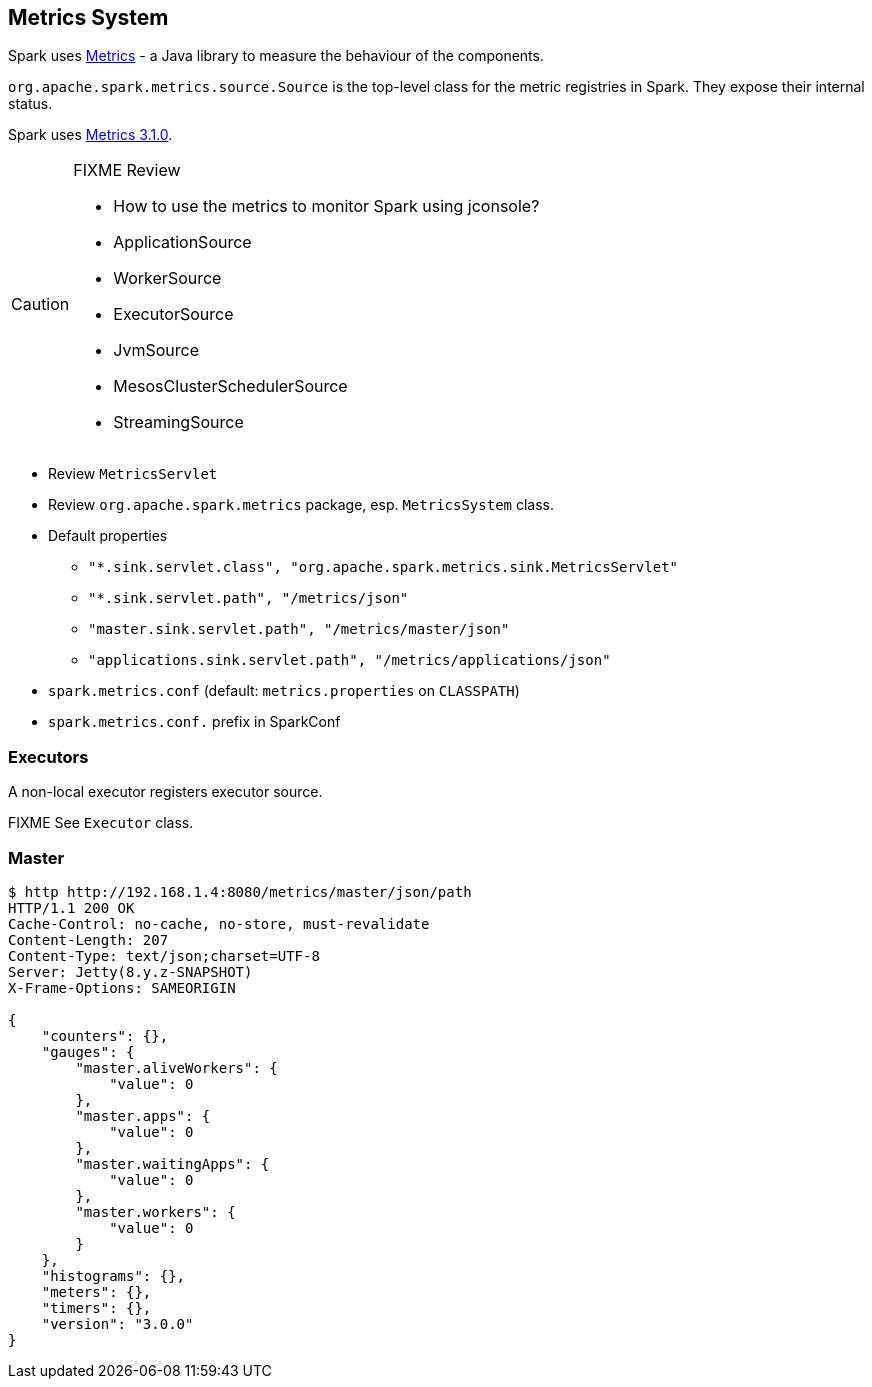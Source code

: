 == Metrics System

Spark uses http://metrics.dropwizard.io/[Metrics] - a Java library to measure the behaviour of the components.

`org.apache.spark.metrics.source.Source` is the top-level class for the metric registries in Spark. They expose their internal status.

Spark uses http://metrics.dropwizard.io/3.1.0/[Metrics 3.1.0].

[CAUTION]
====
FIXME Review

* How to use the metrics to monitor Spark using jconsole?
* ApplicationSource
* WorkerSource
* ExecutorSource
* JvmSource
* MesosClusterSchedulerSource
* StreamingSource
====

* Review `MetricsServlet`
* Review `org.apache.spark.metrics` package, esp. `MetricsSystem` class.
* Default properties
** `"*.sink.servlet.class", "org.apache.spark.metrics.sink.MetricsServlet"`
** `"*.sink.servlet.path", "/metrics/json"`
** `"master.sink.servlet.path", "/metrics/master/json"`
** `"applications.sink.servlet.path", "/metrics/applications/json"`
* `spark.metrics.conf` (default: `metrics.properties` on `CLASSPATH`)
* `spark.metrics.conf.` prefix in SparkConf

=== Executors

A non-local executor registers executor source.

FIXME See `Executor` class.

=== Master

```
$ http http://192.168.1.4:8080/metrics/master/json/path
HTTP/1.1 200 OK
Cache-Control: no-cache, no-store, must-revalidate
Content-Length: 207
Content-Type: text/json;charset=UTF-8
Server: Jetty(8.y.z-SNAPSHOT)
X-Frame-Options: SAMEORIGIN

{
    "counters": {},
    "gauges": {
        "master.aliveWorkers": {
            "value": 0
        },
        "master.apps": {
            "value": 0
        },
        "master.waitingApps": {
            "value": 0
        },
        "master.workers": {
            "value": 0
        }
    },
    "histograms": {},
    "meters": {},
    "timers": {},
    "version": "3.0.0"
}
```
